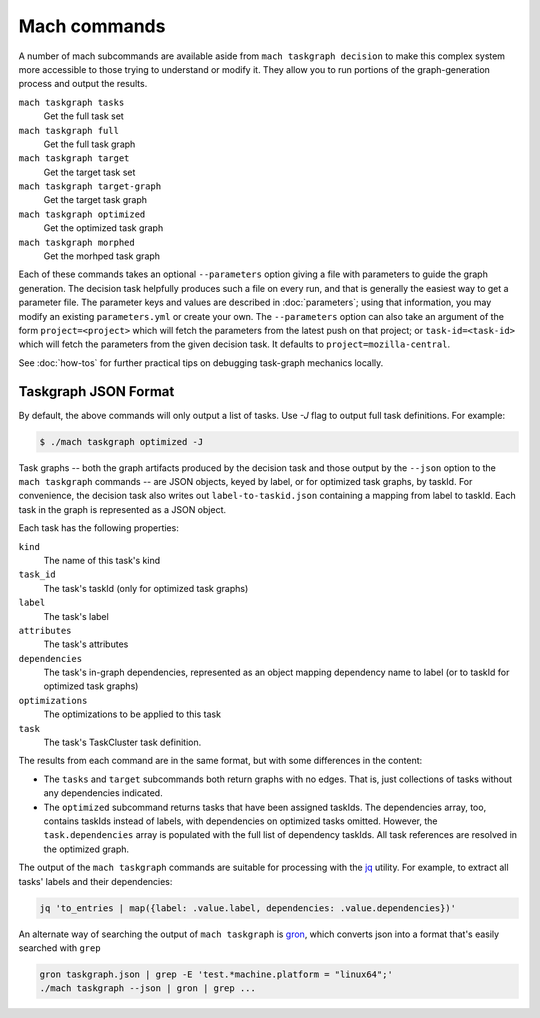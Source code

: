 Mach commands
=============

A number of mach subcommands are available aside from ``mach taskgraph
decision`` to make this complex system more accessible to those trying to
understand or modify it.  They allow you to run portions of the
graph-generation process and output the results.

``mach taskgraph tasks``
   Get the full task set

``mach taskgraph full``
   Get the full task graph

``mach taskgraph target``
   Get the target task set

``mach taskgraph target-graph``
   Get the target task graph

``mach taskgraph optimized``
   Get the optimized task graph

``mach taskgraph morphed``
   Get the morhped task graph

Each of these commands takes an optional ``--parameters`` option giving a file
with parameters to guide the graph generation.  The decision task helpfully
produces such a file on every run, and that is generally the easiest way to get
a parameter file.  The parameter keys and values are described in
:doc:`parameters`; using that information, you may modify an existing
``parameters.yml`` or create your own.  The ``--parameters`` option can also
take an argument of the form ``project=<project>`` which will fetch the
parameters from the latest push on that project; or ``task-id=<task-id>`` which
will fetch the parameters from the given decision task. It defaults to
``project=mozilla-central``.

See :doc:`how-tos` for further practical tips on debugging task-graph mechanics
locally.

Taskgraph JSON Format
---------------------
By default, the above commands will only output a list of tasks. Use `-J` flag
to output full task definitions. For example:

.. code-block:: shell

    $ ./mach taskgraph optimized -J


Task graphs -- both the graph artifacts produced by the decision task and those
output by the ``--json`` option to the ``mach taskgraph`` commands -- are JSON
objects, keyed by label, or for optimized task graphs, by taskId.  For
convenience, the decision task also writes out ``label-to-taskid.json``
containing a mapping from label to taskId.  Each task in the graph is
represented as a JSON object.

Each task has the following properties:

``kind``
   The name of this task's kind

``task_id``
   The task's taskId (only for optimized task graphs)

``label``
   The task's label

``attributes``
   The task's attributes

``dependencies``
   The task's in-graph dependencies, represented as an object mapping
   dependency name to label (or to taskId for optimized task graphs)

``optimizations``
   The optimizations to be applied to this task

``task``
   The task's TaskCluster task definition.

The results from each command are in the same format, but with some differences
in the content:

* The ``tasks`` and ``target`` subcommands both return graphs with no edges.
  That is, just collections of tasks without any dependencies indicated.

* The ``optimized`` subcommand returns tasks that have been assigned taskIds.
  The dependencies array, too, contains taskIds instead of labels, with
  dependencies on optimized tasks omitted.  However, the ``task.dependencies``
  array is populated with the full list of dependency taskIds.  All task
  references are resolved in the optimized graph.

The output of the ``mach taskgraph`` commands are suitable for processing with
the `jq <https://stedolan.github.io/jq/>`_ utility.  For example, to extract all
tasks' labels and their dependencies:

.. code-block:: shell

    jq 'to_entries | map({label: .value.label, dependencies: .value.dependencies})'

An alternate way of searching the output of ``mach taskgraph`` is
`gron <https://github.com/tomnomnom/gron>`_, which converts json into a format
that's easily searched with ``grep``

.. code-block:: shell

    gron taskgraph.json | grep -E 'test.*machine.platform = "linux64";'
    ./mach taskgraph --json | gron | grep ...

